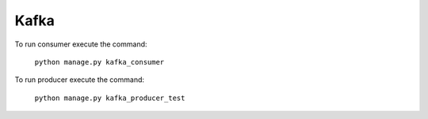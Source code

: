 Kafka
====================
To run consumer execute the command:

    ``python manage.py kafka_consumer``

To run producer execute the command:

    ``python manage.py kafka_producer_test``
